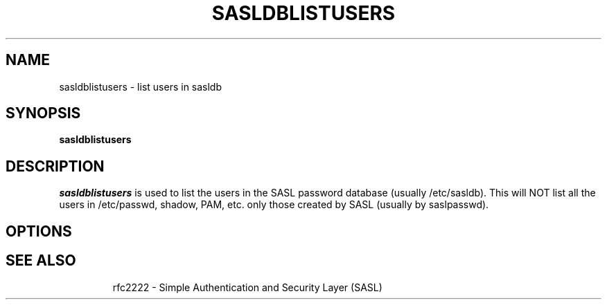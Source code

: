 .\" sasldblistusers - List users in sasldb file
.\" Tim Martin 3/8/00
.\"

.\" Copyright (c) 2000 Carnegie Mellon University.  All rights reserved.
.\"
.\" Redistribution and use in source and binary forms, with or without
.\" modification, are permitted provided that the following conditions
.\" are met:
.\"
.\" 1. Redistributions of source code must retain the above copyright
.\"    notice, this list of conditions and the following disclaimer. 
.\"
.\" 2. Redistributions in binary form must reproduce the above copyright
.\"    notice, this list of conditions and the following disclaimer in
.\"    the documentation and/or other materials provided with the
.\"    distribution.
.\"
.\" 3. The name ""Carnegie Mellon University"" must not be used to
.\"    endorse or promote products derived from this software without
.\"    prior written permission. For permission or any other legal
.\"    details, please contact  
.\"      Office of Technology Transfer
.\"      Carnegie Mellon University
.\"      5000 Forbes Avenue
.\"      Pittsburgh, PA  15213-3890
.\"      (412) 268-4387, fax: (412) 268-7395
.\"      tech-transfer@andrew.cmu.edu
.\'
.\" 4. Redistributions of any form whatsoever must retain the following
.\"    acknowledgment:
.\"    ""This product includes software developed by Computing Services
.\"     at Carnegie Mellon University (http://www.cmu.edu/computing/).""
.\"
.\" CARNEGIE MELLON UNIVERSITY DISCLAIMS ALL WARRANTIES WITH REGARD TO
.\" THIS SOFTWARE, INCLUDING ALL IMPLIED WARRANTIES OF MERCHANTABILITY
.\" AND FITNESS, IN NO EVENT SHALL CARNEGIE MELLON UNIVERSITY BE LIABLE
.\" FOR ANY SPECIAL, INDIRECT OR CONSEQUENTIAL DAMAGES OR ANY DAMAGES
.\" WHATSOEVER RESULTING FROM LOSS OF USE, DATA OR PROFITS, WHETHER IN
.\" AN ACTION OF CONTRACT, NEGLIGENCE OR OTHER TORTIOUS ACTION, ARISING
.\" OUT OF OR IN CONNECTION WITH THE USE OR PERFORMANCE OF THIS SOFTWARE.

.\"
.TH SASLDBLISTUSERS 8 "March 8, 2000" "CMU SASL"
.SH NAME
sasldblistusers \- list users in sasldb
.SH SYNOPSIS
.B sasldblistusers
.SH DESCRIPTION
.I sasldblistusers
is used to list the users in the SASL password database (usually
/etc/sasldb). This will NOT list all the users in /etc/passwd, shadow,
PAM, etc. only those created by SASL (usually by saslpasswd).
.SH OPTIONS
.TP
.SH SEE ALSO
rfc2222 \- Simple Authentication and Security Layer (SASL)
